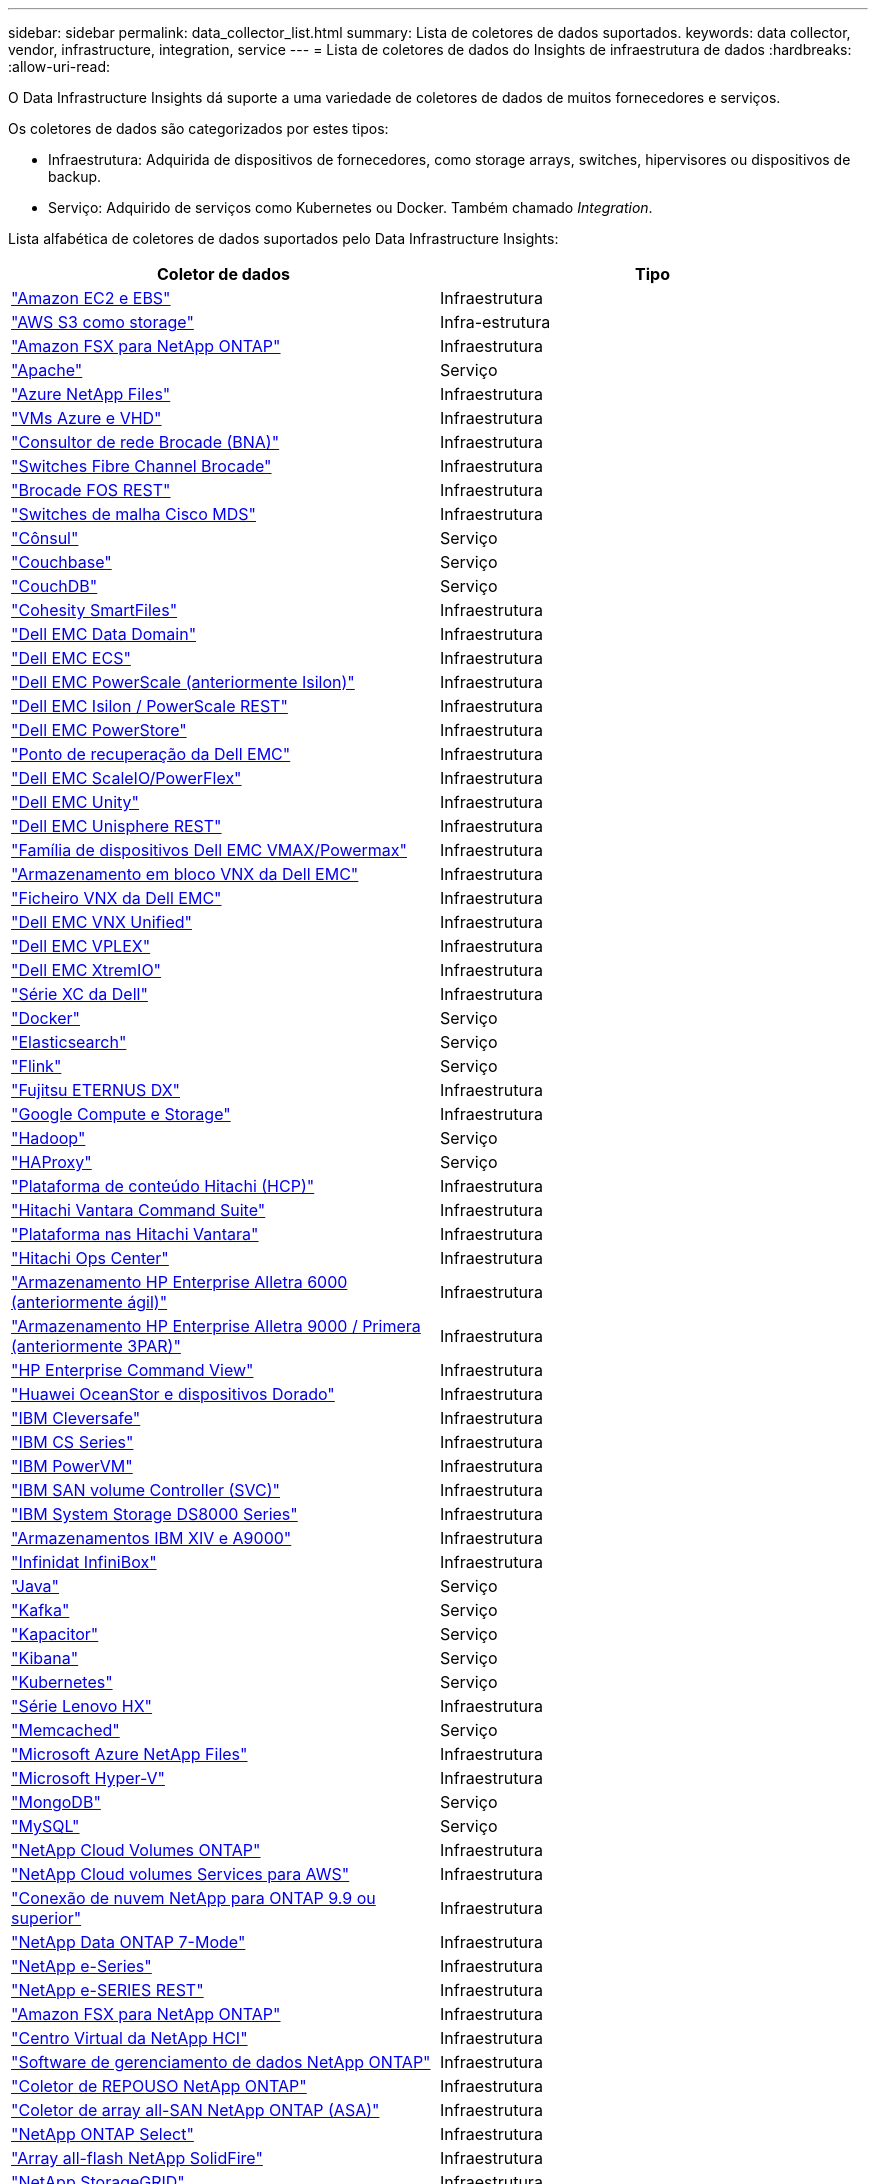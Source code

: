 ---
sidebar: sidebar 
permalink: data_collector_list.html 
summary: Lista de coletores de dados suportados. 
keywords: data collector, vendor, infrastructure, integration, service 
---
= Lista de coletores de dados do Insights de infraestrutura de dados
:hardbreaks:
:allow-uri-read: 


[role="lead"]
O Data Infrastructure Insights dá suporte a uma variedade de coletores de dados de muitos fornecedores e serviços.

Os coletores de dados são categorizados por estes tipos:

* Infraestrutura: Adquirida de dispositivos de fornecedores, como storage arrays, switches, hipervisores ou dispositivos de backup.
* Serviço: Adquirido de serviços como Kubernetes ou Docker. Também chamado _Integration_.


Lista alfabética de coletores de dados suportados pelo Data Infrastructure Insights:

[cols="<,<"]
|===
| Coletor de dados | Tipo 


| link:task_dc_amazon_ec2.html["Amazon EC2 e EBS"] | Infraestrutura 


| link:task_dc_aws_s3.html["AWS S3 como storage"] | Infra-estrutura 


| link:task_dc_na_amazon_fsx.html["Amazon FSX para NetApp ONTAP"] | Infraestrutura 


| link:task_config_telegraf_apache.html["Apache"] | Serviço 


| link:task_dc_ms_anf.html["Azure NetApp Files"] | Infraestrutura 


| link:task_dc_ms_azure.html["VMs Azure e VHD"] | Infraestrutura 


| link:task_dc_brocade_bna.html["Consultor de rede Brocade (BNA)"] | Infraestrutura 


| link:task_dc_brocade_fc_switch.html["Switches Fibre Channel Brocade"] | Infraestrutura 


| link:task_dc_brocade_rest.html["Brocade FOS REST"] | Infraestrutura 


| link:task_dc_cisco_fc_switch.html["Switches de malha Cisco MDS"] | Infraestrutura 


| link:task_config_telegraf_consul.html["Cônsul"] | Serviço 


| link:task_config_telegraf_couchbase.html["Couchbase"] | Serviço 


| link:task_config_telegraf_couchdb.html["CouchDB"] | Serviço 


| link:task_dc_cohesity_smartfiles.html["Cohesity SmartFiles"] | Infraestrutura 


| link:task_dc_emc_datadomain.html["Dell EMC Data Domain"] | Infraestrutura 


| link:task_dc_emc_ecs.html["Dell EMC ECS"] | Infraestrutura 


| link:task_dc_emc_isilon.html["Dell EMC PowerScale (anteriormente Isilon)"] | Infraestrutura 


| link:task_dc_emc_isilon_rest.html["Dell EMC Isilon / PowerScale REST"] | Infraestrutura 


| link:task_dc_emc_powerstore.html["Dell EMC PowerStore"] | Infraestrutura 


| link:task_dc_emc_recoverpoint.html["Ponto de recuperação da Dell EMC"] | Infraestrutura 


| link:task_dc_emc_scaleio.html["Dell EMC ScaleIO/PowerFlex"] | Infraestrutura 


| link:task_dc_emc_unity.html["Dell EMC Unity"] | Infraestrutura 


| link:task_dc_emc_unisphere_rest.html["Dell EMC Unisphere REST"] | Infraestrutura 


| link:task_dc_emc_vmax_powermax.html["Família de dispositivos Dell EMC VMAX/Powermax"] | Infraestrutura 


| link:task_dc_emc_vnx_block.html["Armazenamento em bloco VNX da Dell EMC"] | Infraestrutura 


| link:task_dc_emc_vnx_file.html["Ficheiro VNX da Dell EMC"] | Infraestrutura 


| link:task_dc_emc_vnx_unified.html["Dell EMC VNX Unified"] | Infraestrutura 


| link:task_dc_emc_vplex.html["Dell EMC VPLEX"] | Infraestrutura 


| link:task_dc_emc_xio.html["Dell EMC XtremIO"] | Infraestrutura 


| link:task_dc_dell_xc_series.html["Série XC da Dell"] | Infraestrutura 


| link:task_config_telegraf_docker.html["Docker"] | Serviço 


| link:task_config_telegraf_elasticsearch.html["Elasticsearch"] | Serviço 


| link:task_config_telegraf_flink.html["Flink"] | Serviço 


| link:task_dc_fujitsu_eternus.html["Fujitsu ETERNUS DX"] | Infraestrutura 


| link:task_dc_google_cloud.html["Google Compute e Storage"] | Infraestrutura 


| link:task_config_telegraf_hadoop.html["Hadoop"] | Serviço 


| link:task_config_telegraf_haproxy.html["HAProxy"] | Serviço 


| link:task_dc_hds_hcp.html["Plataforma de conteúdo Hitachi (HCP)"] | Infraestrutura 


| link:task_dc_hds_commandsuite.html["Hitachi Vantara Command Suite"] | Infraestrutura 


| link:task_dc_hds_nas.html["Plataforma nas Hitachi Vantara"] | Infraestrutura 


| link:task_dc_hds_ops_center.html["Hitachi Ops Center"] | Infraestrutura 


| link:task_dc_hpe_nimble.html["Armazenamento HP Enterprise Alletra 6000 (anteriormente ágil)"] | Infraestrutura 


| link:task_dc_hp_3par.html["Armazenamento HP Enterprise Alletra 9000 / Primera (anteriormente 3PAR)"] | Infraestrutura 


| link:task_dc_hpe_commandview.html["HP Enterprise Command View"] | Infraestrutura 


| link:task_dc_huawei_oceanstor.html["Huawei OceanStor e dispositivos Dorado"] | Infraestrutura 


| link:task_dc_ibm_cleversafe.html["IBM Cleversafe"] | Infraestrutura 


| link:task_dc_ibm_cs.html["IBM CS Series"] | Infraestrutura 


| link:task_dc_ibm_powervm.html["IBM PowerVM"] | Infraestrutura 


| link:task_dc_ibm_svc.html["IBM SAN volume Controller (SVC)"] | Infraestrutura 


| link:task_dc_ibm_ds.html["IBM System Storage DS8000 Series"] | Infraestrutura 


| link:task_dc_ibm_xiv.html["Armazenamentos IBM XIV e A9000"] | Infraestrutura 


| link:task_dc_infinidat_infinibox.html["Infinidat InfiniBox"] | Infraestrutura 


| link:task_config_telegraf_jvm.html["Java"] | Serviço 


| link:task_config_telegraf_kafka.html["Kafka"] | Serviço 


| link:task_config_telegraf_kapacitor.html["Kapacitor"] | Serviço 


| link:task_config_telegraf_kibana.html["Kibana"] | Serviço 


| link:task_config_telegraf_agent_k8s.html["Kubernetes"] | Serviço 


| link:task_dc_lenovo.html["Série Lenovo HX"] | Infraestrutura 


| link:task_config_telegraf_memcached.html["Memcached"] | Serviço 


| link:task_dc_ms_anf.html["Microsoft Azure NetApp Files"] | Infraestrutura 


| link:task_dc_ms_hyperv.html["Microsoft Hyper-V"] | Infraestrutura 


| link:task_config_telegraf_mongodb.html["MongoDB"] | Serviço 


| link:task_config_telegraf_mysql.html["MySQL"] | Serviço 


| link:task_dc_na_cloud_volumes_ontap.html["NetApp Cloud Volumes ONTAP"] | Infraestrutura 


| link:task_dc_na_cloud_volumes.html["NetApp Cloud volumes Services para AWS"] | Infraestrutura 


| link:task_dc_na_cloud_connection.html["Conexão de nuvem NetApp para ONTAP 9.9 ou superior"] | Infraestrutura 


| link:task_dc_na_7mode.html["NetApp Data ONTAP 7-Mode"] | Infraestrutura 


| link:task_dc_na_eseries.html["NetApp e-Series"] | Infraestrutura 


| link:task_dc_netapp_eseries_rest.html["NetApp e-SERIES REST"] | Infraestrutura 


| link:task_dc_na_amazon_fsx.html["Amazon FSX para NetApp ONTAP"] | Infraestrutura 


| link:task_dc_na_hci.html["Centro Virtual da NetApp HCI"] | Infraestrutura 


| link:task_dc_na_cdot.html["Software de gerenciamento de dados NetApp ONTAP"] | Infraestrutura 


| link:task_dc_na_ontap_rest.html["Coletor de REPOUSO NetApp ONTAP"] | Infraestrutura 


| link:task_dc_na_ontap_all_san_array.html["Coletor de array all-SAN NetApp ONTAP (ASA)"] | Infraestrutura 


| link:task_dc_na_cdot.html["NetApp ONTAP Select"] | Infraestrutura 


| link:task_dc_na_solidfire.html["Array all-flash NetApp SolidFire"] | Infraestrutura 


| link:task_dc_na_storagegrid.html["NetApp StorageGRID"] | Infraestrutura 


| link:task_config_telegraf_netstat.html["Netstat"] | Serviço 


| link:task_config_telegraf_nginx.html["Nginx"] | Serviço 


| link:task_config_telegraf_node.html["Nó"] | Serviço 


| link:task_dc_nutanix.html["Série Nutanix NX"] | Infraestrutura 


| link:task_config_telegraf_openzfs.html["OpenZFS"] | Serviço 


| link:task_dc_oracle_zfs.html["Oracle ZFS Storage Appliance"] | Infraestrutura 


| link:task_config_telegraf_postgresql.html["PostgreSQL"] | Serviço 


| link:task_config_telegraf_puppetagent.html["Agente de fantoche"] | Serviço 


| link:task_dc_pure_flasharray.html["Pure Storage FlashArray"] | Infraestrutura 


| link:task_dc_redhat_virtualization.html["Virtualização da Red Hat"] | Infraestrutura 


| link:task_config_telegraf_redis.html["Redis"] | Serviço 


| link:task_config_telegraf_rethinkdb.html["RethinkDB"] | Serviço 


| link:task_config_telegraf_agent.html#rhel-and-centos["RHEL  CentOS"] | Serviço 


| link:task_dc_rubrik_cdm.html["Storage CDM da Rubrik"] | Infraestrutura 


| link:task_config_telegraf_agent.html#ubuntu-and-debian["Ubuntu  Debian"] | Serviço 


| link:task_dc_vast_datastore.html["Armazenamento de dados VASTO"] | Infraestrutura 


| link:task_dc_vmware.html["VMware vSphere"] | Infraestrutura 


| link:task_config_telegraf_agent.html#windows["Windows"] | Serviço 


| link:task_config_telegraf_zookeeper.html["Zookeeper"] | Serviço 
|===